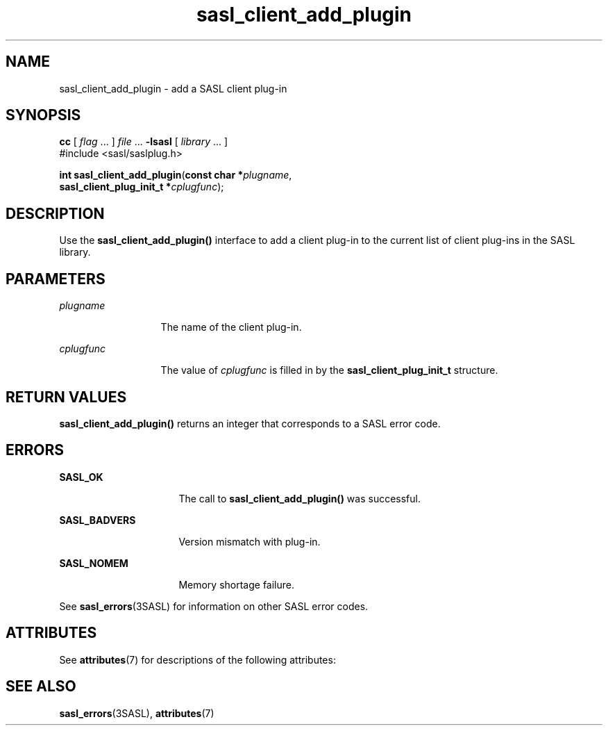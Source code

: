 '\" te
.\" Copyright (C) 1998-2003, Carnegie Mellon Univeristy.  All Rights Reserved.
.\" Portions Copyright (C) 2003, Sun Microsystems, Inc. All Rights Reserved
.TH sasl_client_add_plugin 3SASL "12 Sep 2003" "SunOS 5.12" "Simple Authentication Security Layer Library Functions"
.SH NAME
sasl_client_add_plugin \- add a SASL client plug-in
.SH SYNOPSIS
.LP
.nf
\fBcc\fR [ \fIflag\fR ... ] \fIfile\fR ... \fB-lsasl\fR   [ \fIlibrary\fR ... ]
#include <sasl/saslplug.h>

\fBint\fR \fBsasl_client_add_plugin\fR(\fBconst char *\fR\fIplugname\fR,
     \fBsasl_client_plug_init_t *\fR\fIcplugfunc\fR);
.fi

.SH DESCRIPTION
.sp
.LP
Use the \fBsasl_client_add_plugin()\fR interface to add a client plug-in to the current list of client plug-ins in the SASL library.
.SH PARAMETERS
.sp
.ne 2
.mk
.na
\fB\fIplugname\fR\fR
.ad
.RS 13n
.rt  
The name of the client plug-in.
.RE

.sp
.ne 2
.mk
.na
\fB\fIcplugfunc\fR\fR
.ad
.RS 13n
.rt  
The value of \fIcplugfunc\fR is filled in by the \fBsasl_client_plug_init_t\fR structure.
.RE

.SH RETURN VALUES
.sp
.LP
\fBsasl_client_add_plugin()\fR returns an integer that corresponds to a SASL error code.
.SH ERRORS
.sp
.ne 2
.mk
.na
\fB\fBSASL_OK\fR\fR
.ad
.RS 16n
.rt  
The call to \fBsasl_client_add_plugin()\fR was successful.
.RE

.sp
.ne 2
.mk
.na
\fB\fBSASL_BADVERS\fR\fR
.ad
.RS 16n
.rt  
Version mismatch with plug-in.
.RE

.sp
.ne 2
.mk
.na
\fB\fBSASL_NOMEM\fR\fR
.ad
.RS 16n
.rt  
Memory shortage failure.
.RE

.sp
.LP
See \fBsasl_errors\fR(3SASL) for information on other SASL error codes.
.SH ATTRIBUTES
.sp
.LP
See \fBattributes\fR(7) for descriptions of the following attributes:
.sp

.sp
.TS
tab() box;
cw(2.75i) |cw(2.75i) 
lw(2.75i) |lw(2.75i) 
.
ATTRIBUTE TYPEATTRIBUTE VALUE
_
Availabilitysystem/library/security/libsasl
_
Interface StabilityCommitted
_
MT-LevelMT-Safe
.TE

.SH SEE ALSO
.sp
.LP
\fBsasl_errors\fR(3SASL), \fBattributes\fR(7)
